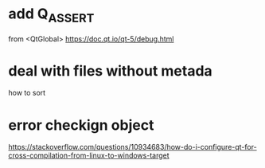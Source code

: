 * add Q_ASSERT
  from <QtGlobal>
  https://doc.qt.io/qt-5/debug.html
* deal with files without metada
  how to sort
* error checkign object
https://stackoverflow.com/questions/10934683/how-do-i-configure-qt-for-cross-compilation-from-linux-to-windows-target
